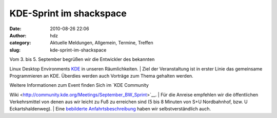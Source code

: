 KDE-Sprint im shackspace
########################
:date: 2010-08-26 22:06
:author: hdz
:category: Aktuelle Meldungen, Allgemein, Termine, Treffen
:slug: kde-sprint-im-shackspace

|image0|

| Vom 3. bis 5. September begrüßen wir die Entwickler des bekannten
Linux Desktop Environments `KDE <http://kde.org/>`__ in unseren
Räumlichkeiten.
|  Ziel der Veranstaltung ist in erster Linie das gemeinsame
Programmieren an KDE. Überdies werden auch Vorträge zum Thema gehalten
werden.

| Weitere Informationen zum Event finden Sich im `KDE Community
Wiki <http://community.kde.org/Meetings/September_BW_Sprint>`__.
|  Für die Anreise empfehlen wir die öffentlichen Verkehrsmittel von
denen aus wir leicht zu Fuß zu erreichen sind (5 bis 8 Minuten von S+U
Nordbahnhof, bzw. U Eckartshaldenweg).
|  Eine `bebilderte
Anfahrtsbeschreibung <http://shackspace.de/?page_id=713>`__ haben wir
selbstverständlich auch.

.. |image0| image:: http://shackspace.de/wp-content/uploads/2010/08/Software_labels.jpg
   :target: http://shackspace.de/wp-content/uploads/2010/08/Software_labels.jpg
